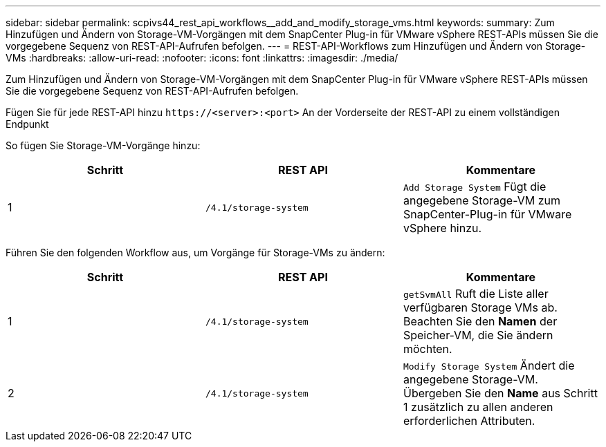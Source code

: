 ---
sidebar: sidebar 
permalink: scpivs44_rest_api_workflows__add_and_modify_storage_vms.html 
keywords:  
summary: Zum Hinzufügen und Ändern von Storage-VM-Vorgängen mit dem SnapCenter Plug-in für VMware vSphere REST-APIs müssen Sie die vorgegebene Sequenz von REST-API-Aufrufen befolgen. 
---
= REST-API-Workflows zum Hinzufügen und Ändern von Storage-VMs
:hardbreaks:
:allow-uri-read: 
:nofooter: 
:icons: font
:linkattrs: 
:imagesdir: ./media/


[role="lead"]
Zum Hinzufügen und Ändern von Storage-VM-Vorgängen mit dem SnapCenter Plug-in für VMware vSphere REST-APIs müssen Sie die vorgegebene Sequenz von REST-API-Aufrufen befolgen.

Fügen Sie für jede REST-API hinzu `\https://<server>:<port>` An der Vorderseite der REST-API zu einem vollständigen Endpunkt

So fügen Sie Storage-VM-Vorgänge hinzu:

|===
| Schritt | REST API | Kommentare 


| 1 | `/4.1/storage-system` | `Add Storage System` Fügt die angegebene Storage-VM zum SnapCenter-Plug-in für VMware vSphere hinzu. 
|===
Führen Sie den folgenden Workflow aus, um Vorgänge für Storage-VMs zu ändern:

|===
| Schritt | REST API | Kommentare 


| 1 | `/4.1/storage-system` | `getSvmAll` Ruft die Liste aller verfügbaren Storage VMs ab. Beachten Sie den *Namen* der Speicher-VM, die Sie ändern möchten. 


| 2 | `/4.1/storage-system` | `Modify Storage System` Ändert die angegebene Storage-VM. Übergeben Sie den *Name* aus Schritt 1 zusätzlich zu allen anderen erforderlichen Attributen. 
|===